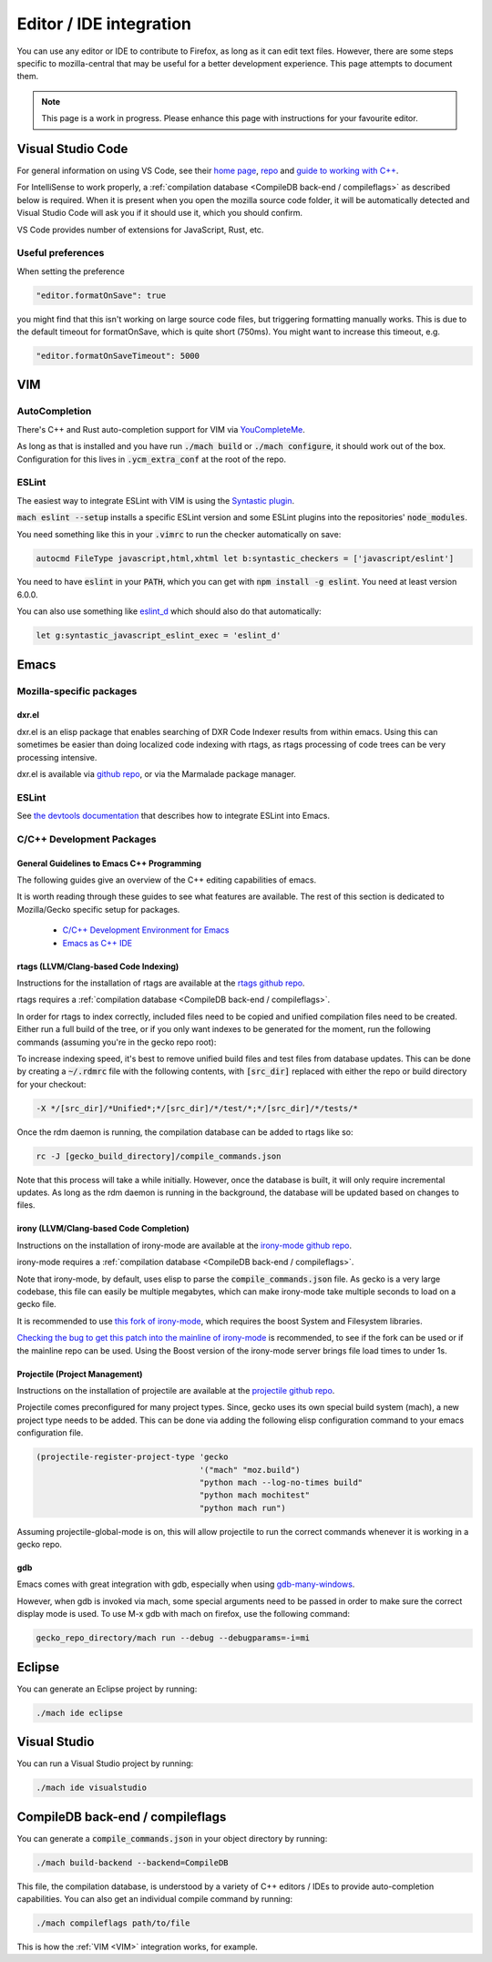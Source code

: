 Editor / IDE integration
========================

You can use any editor or IDE to contribute to Firefox, as long as it can edit
text files. However, there are some steps specific to mozilla-central that may
be useful for a better development experience. This page attempts to document
them.

.. note::

    This page is a work in progress. Please enhance this page with instructions
    for your favourite editor.

Visual Studio Code
------------------

For general information on using VS Code, see their
`home page <https://code.visualstudio.com/>`__,
`repo <https://github.com/Microsoft/vscode/>`__ and
`guide to working with C++ <https://code.visualstudio.com/docs/languages/cpp>`__.

For IntelliSense to work properly, a
:ref:`compilation database <CompileDB back-end / compileflags>` as described
below is required. When it is present when you open the mozilla source code
folder, it will be automatically detected and Visual Studio Code will ask you
if it should use it, which you should confirm.

VS Code provides number of extensions for JavaScript, Rust, etc.

Useful preferences
~~~~~~~~~~~~~~~~~~

When setting the preference

.. code::

  "editor.formatOnSave": true

you might find that this isn't working on large source code files, but triggering formatting manually works. This is due to the default timeout for formatOnSave, which is quite short (750ms). You might want to increase this timeout, e.g.

.. code::

   "editor.formatOnSaveTimeout": 5000

VIM
---

AutoCompletion
~~~~~~~~~~~~~~

There's C++ and Rust auto-completion support for VIM via
`YouCompleteMe <https://github.com/ycm-core/YouCompleteMe/>`__.

As long as that is installed and you have run :code:`./mach build` or
:code:`./mach configure`, it should work out of the box. Configuration for this lives
in :code:`.ycm_extra_conf` at the root of the repo.

ESLint
~~~~~~

The easiest way to integrate ESLint with VIM is using the `Syntastic plugin
<https://github.com/vim-syntastic/syntastic>`__.

:code:`mach eslint --setup` installs a specific ESLint version and some ESLint
plugins into the repositories' :code:`node_modules`.

You need something like this in your :code:`.vimrc` to run the checker
automatically on save:

.. code::

    autocmd FileType javascript,html,xhtml let b:syntastic_checkers = ['javascript/eslint']

You need to have :code:`eslint` in your :code:`PATH`, which you can get with
:code:`npm install -g eslint`. You need at least version 6.0.0.

You can also use something like `eslint_d
<https://github.com/mantoni/eslint_d.js#editor-integration>`__ which should
also do that automatically:

.. code::

    let g:syntastic_javascript_eslint_exec = 'eslint_d'

Emacs
-----

Mozilla-specific packages
~~~~~~~~~~~~~~~~~~~~~~~~~

dxr.el
^^^^^^

dxr.el is an elisp package that enables searching of DXR Code Indexer results
from within emacs. Using this can sometimes be easier than doing localized code
indexing with rtags, as rtags processing of code trees can be very processing
intensive.

dxr.el is available via `github repo <https://github.com/tromey/dxr.el>`__, or
via the Marmalade package manager.

ESLint
~~~~~~

See `the devtools documentation <https://wiki.mozilla.org/DevTools/CodingStandards#Running_ESLint_in_Emacs>`__
that describes how to integrate ESLint into Emacs.

C/C++ Development Packages
~~~~~~~~~~~~~~~~~~~~~~~~~~

General Guidelines to Emacs C++ Programming
^^^^^^^^^^^^^^^^^^^^^^^^^^^^^^^^^^^^^^^^^^^

The following guides give an overview of the C++ editing capabilities of emacs.

It is worth reading through these guides to see what features are available.
The rest of this section is dedicated to Mozilla/Gecko specific setup for
packages.


  * `C/C++ Development Environment for Emacs <https://tuhdo.github.io/c-ide.html>`__
  * `Emacs as C++ IDE <https://syamajala.github.io/c-ide.html>`__

rtags (LLVM/Clang-based Code Indexing)
^^^^^^^^^^^^^^^^^^^^^^^^^^^^^^^^^^^^^^

Instructions for the installation of rtags are available at the
`rtags github repo <https://github.com/Andersbakken/rtags>`__.

rtags requires a :ref:`compilation database <CompileDB back-end / compileflags>`.

In order for rtags to index correctly, included files need to be copied and
unified compilation files need to be created. Either run a full build of the
tree, or if you only want indexes to be generated for the moment, run the
following commands (assuming you're in the gecko repo root):

.. code::
    cd gecko_build_directory
    make export
    ./config.status

To increase indexing speed, it's best to remove unified build files and test
files from database updates. This can be done by creating a :code:`~/.rdmrc`
file with the following contents, with :code:`[src_dir]` replaced with either
the repo or build directory for your checkout:

.. code::

    -X */[src_dir]/*Unified*;*/[src_dir]/*/test/*;*/[src_dir]/*/tests/*

Once the rdm daemon is running, the compilation database can be added to rtags
like so:

.. code::

    rc -J [gecko_build_directory]/compile_commands.json

Note that this process will take a while initially. However, once the database
is built, it will only require incremental updates. As long as the rdm daemon
is running in the background, the database will be updated based on changes to
files.

irony (LLVM/Clang-based Code Completion)
^^^^^^^^^^^^^^^^^^^^^^^^^^^^^^^^^^^^^^^^

Instructions on the installation of irony-mode are available at the
`irony-mode github repo <https://github.com/Sarcasm/irony-mode>`__.

irony-mode requires a :ref:`compilation database <CompileDB back-end / compileflags>`.

Note that irony-mode, by default, uses elisp to parse the
:code:`compile_commands.json` file. As gecko is a very large codebase, this
file can easily be multiple megabytes, which can make irony-mode take multiple
seconds to load on a gecko file.

It is recommended to use `this fork of irony-mode <https://github.com/Hylen/irony-mode/tree/compilation-database-guessing-4-pull-request>`__,
which requires the boost System and Filesystem libraries.

`Checking the bug to get this patch into the mainline of irony-mode <https://github.com/Sarcasm/irony-mode/issues/176>`__
is recommended, to see if the fork can be used or if the mainline repo can be
used. Using the Boost version of the irony-mode server brings file load times
to under 1s.

Projectile (Project Management)
^^^^^^^^^^^^^^^^^^^^^^^^^^^^^^^

Instructions on the installation of projectile are available at the
`projectile github repo <https://github.com/bbatsov/projectile>`__.

Projectile comes preconfigured for many project types. Since, gecko uses its
own special build system (mach), a new project type needs to be added. This can
be done via adding the following elisp configuration command to your emacs
configuration file.

.. code::

    (projectile-register-project-type 'gecko
                                      '("mach" "moz.build")
                                      "python mach --log-no-times build"
                                      "python mach mochitest"
                                      "python mach run")

Assuming projectile-global-mode is on, this will allow projectile to run the
correct commands whenever it is working in a gecko repo.

gdb
^^^

Emacs comes with great integration with gdb, especially when using
`gdb-many-windows <https://www.gnu.org/software/emacs/manual/html_node/emacs/GDB-User-Interface-Layout.html>`__.

However, when gdb is invoked via mach, some special arguments
need to be passed in order to make sure the correct display mode is used. To
use M-x gdb with mach on firefox, use the following command:

.. code::

    gecko_repo_directory/mach run --debug --debugparams=-i=mi

Eclipse
-------

You can generate an Eclipse project by running:

.. code::

    ./mach ide eclipse

Visual Studio
-------------

You can run a Visual Studio project by running:

.. code::

    ./mach ide visualstudio

CompileDB back-end / compileflags
---------------------------------

You can generate a :code:`compile_commands.json` in your object directory by
running:

.. code::

    ./mach build-backend --backend=CompileDB

This file, the compilation database, is understood by a variety of C++ editors / IDEs
to provide auto-completion capabilities. You can also get an individual compile command by
running:

.. code::

    ./mach compileflags path/to/file

This is how the :ref:`VIM <VIM>` integration works, for example.
